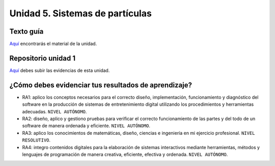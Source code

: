 Unidad 5. Sistemas de partículas
=======================================

Texto guía
--------------

`Aquí <https://natureofcodeunity.com/introduction.html>`__ encontrarás el material de la unidad.

Repositorio unidad 1
----------------------

`Aquí <https://natureofcodeunity.com/introduction.html>`__ debes subir las evidencias 
de esta unidad.

¿Cómo debes evidenciar tus resultados de aprendizaje?
-------------------------------------------------------

* RA1: aplico los conceptos necesarios para el correcto diseño, implementación, funcionamiento y 
  diagnóstico del software en la producción de sistemas de entretenimiento digital 
  utilizando los procedimientos y herramientas adecuadas. ``NIVEL AUTÓNOMO``.
* RA2: diseño, aplico y gestiono pruebas para verificar el correcto funcionamiento de las partes 
  y del todo de un software de manera ordenada y eficiente. ``NIVEL AUTÓNOMO``.
* RA3: aplico los conocimientos de matemáticas, diseño, ciencias e ingeniería en mi ejercicio profesional.
  ``NIVEL RESOLUTIVO``.
* RA4: integro contenidos digitales para la elaboración de sistemas interactivos mediante herramientas, 
  métodos y lenguajes de programación de manera creativa, eficiente, efectiva y ordenada. 
  ``NIVEL AUTÓNOMO``.